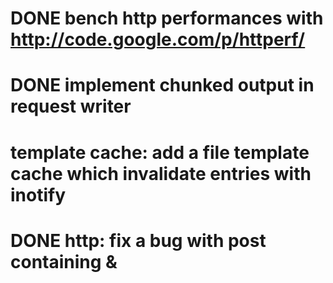 * DONE bench http performances with http://code.google.com/p/httperf/
  CLOSED: [2012-02-09 Thu 23:59]
* DONE implement chunked output in request writer
  CLOSED: [2011-12-12 Mon 15:01]
* template cache: add a file template cache which invalidate entries with inotify
* DONE http: fix a bug with post containing &
  CLOSED: [2012-02-09 Thu 23:59]
